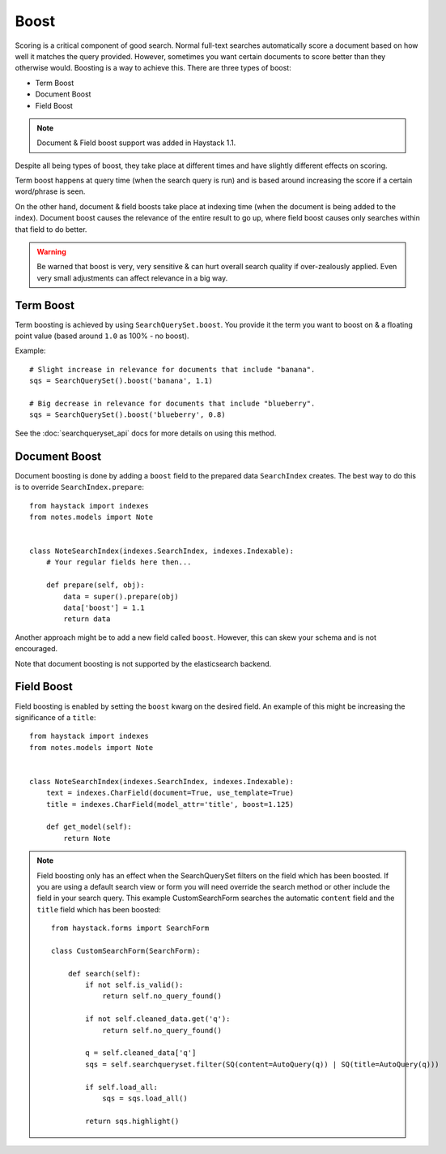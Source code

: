.. _ref-boost:

=====
Boost
=====


Scoring is a critical component of good search. Normal full-text searches
automatically score a document based on how well it matches the query provided.
However, sometimes you want certain documents to score better than they
otherwise would. Boosting is a way to achieve this. There are three types of
boost:

* Term Boost
* Document Boost
* Field Boost

.. note::

    Document & Field boost support was added in Haystack 1.1.

Despite all being types of boost, they take place at different times and have
slightly different effects on scoring.

Term boost happens at query time (when the search query is run) and is based
around increasing the score if a certain word/phrase is seen.

On the other hand, document & field boosts take place at indexing time (when
the document is being added to the index). Document boost causes the relevance
of the entire result to go up, where field boost causes only searches within
that field to do better.

.. warning::

  Be warned that boost is very, very sensitive & can hurt overall search
  quality if over-zealously applied. Even very small adjustments can affect
  relevance in a big way.

Term Boost
==========

Term boosting is achieved by using ``SearchQuerySet.boost``. You provide it
the term you want to boost on & a floating point value (based around ``1.0``
as 100% - no boost).

Example::

    # Slight increase in relevance for documents that include "banana".
    sqs = SearchQuerySet().boost('banana', 1.1)

    # Big decrease in relevance for documents that include "blueberry".
    sqs = SearchQuerySet().boost('blueberry', 0.8)

See the :doc:`searchqueryset_api` docs for more details on using this method.


Document Boost
==============

Document boosting is done by adding a ``boost`` field to the prepared data
``SearchIndex`` creates. The best way to do this is to override
``SearchIndex.prepare``::

    from haystack import indexes
    from notes.models import Note


    class NoteSearchIndex(indexes.SearchIndex, indexes.Indexable):
        # Your regular fields here then...

        def prepare(self, obj):
            data = super().prepare(obj)
            data['boost'] = 1.1
            return data


Another approach might be to add a new field called ``boost``. However, this
can skew your schema and is not encouraged.

Note that document boosting is not supported by the elasticsearch backend.

Field Boost
===========

Field boosting is enabled by setting the ``boost`` kwarg on the desired field.
An example of this might be increasing the significance of a ``title``::

    from haystack import indexes
    from notes.models import Note


    class NoteSearchIndex(indexes.SearchIndex, indexes.Indexable):
        text = indexes.CharField(document=True, use_template=True)
        title = indexes.CharField(model_attr='title', boost=1.125)

        def get_model(self):
            return Note

.. note::

  Field boosting only has an effect when the SearchQuerySet filters on the
  field which has been boosted. If you are using a default search view or
  form you will need override the search method or other include the field
  in your search query. This example CustomSearchForm searches the automatic
  ``content`` field and the ``title`` field which has been boosted::

    from haystack.forms import SearchForm

    class CustomSearchForm(SearchForm):

        def search(self):
            if not self.is_valid():
                return self.no_query_found()

            if not self.cleaned_data.get('q'):
                return self.no_query_found()

            q = self.cleaned_data['q']
            sqs = self.searchqueryset.filter(SQ(content=AutoQuery(q)) | SQ(title=AutoQuery(q)))

            if self.load_all:
                sqs = sqs.load_all()

            return sqs.highlight()
